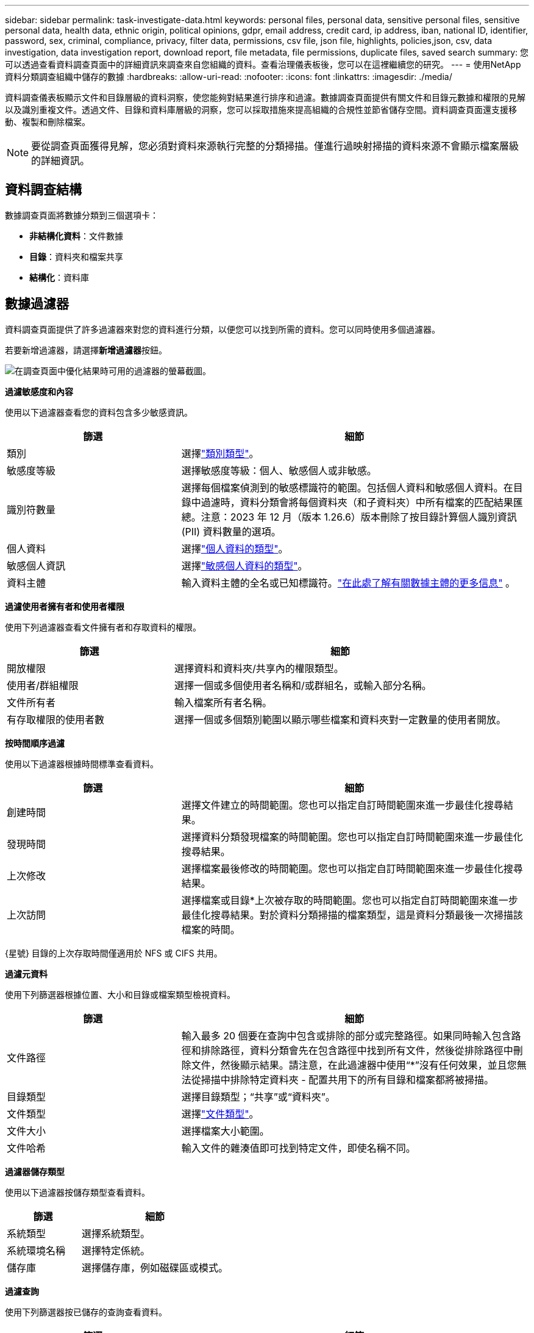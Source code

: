 ---
sidebar: sidebar 
permalink: task-investigate-data.html 
keywords: personal files, personal data, sensitive personal files, sensitive personal data, health data, ethnic origin, political opinions, gdpr, email address, credit card, ip address, iban, national ID, identifier, password, sex, criminal, compliance, privacy, filter data, permissions, csv file, json file, highlights, policies,json, csv, data investigation, data investigation report, download report, file metadata, file permissions, duplicate files, saved search 
summary: 您可以透過查看資料調查頁面中的詳細資訊來調查來自您組織的資料。查看治理儀表板後，您可以在這裡繼續您的研究。 
---
= 使用NetApp資料分類調查組織中儲存的數據
:hardbreaks:
:allow-uri-read: 
:nofooter: 
:icons: font
:linkattrs: 
:imagesdir: ./media/


[role="lead"]
資料調查儀表板顯示文件和目錄層級的資料洞察，使您能夠對結果進行排序和過濾。數據調查頁面提供有關文件和目錄元數據和權限的見解以及識別重複文件。透過文件、目錄和資料庫層級的洞察，您可以採取措施來提高組織的合規性並節省儲存空間。資料調查頁面還支援移動、複製和刪除檔案。


NOTE: 要從調查頁面獲得見解，您必須對資料來源執行完整的分類掃描。僅進行過映射掃描的資料來源不會顯示檔案層級的詳細資訊。



== 資料調查結構

數據調查頁面將數據分類到三個選項卡：

* **非結構化資料**：文件數據
* **目錄**：資料夾和檔案共享
* **結構化**：資料庫




== 數據過濾器

資料調查頁面提供了許多過濾器來對您的資料進行分類，以便您可以找到所需的資料。您可以同時使用多個過濾器。

若要新增過濾器，請選擇**新增過濾器**按鈕。

image:screenshot_compliance_investigation_filtered.png["在調查頁面中優化結果時可用的過濾器的螢幕截圖。"]

*過濾敏感度和內容*

使用以下過濾器查看您的資料包含多少敏感資訊。

[cols="30,60"]
|===
| 篩選 | 細節 


| 類別 | 選擇link:reference-private-data-categories.html["類別類型"]。 


| 敏感度等級 | 選擇敏感度等級：個人、敏感個人或非敏感。 


| 識別符數量 | 選擇每個檔案偵測到的敏感標識符的範圍。包括個人資料和敏感個人資料。在目錄中過濾時，資料分類會將每個資料夾（和子資料夾）中所有檔案的匹配結果匯總。注意：2023 年 12 月（版本 1.26.6）版本刪除了按目錄計算個人識別資訊 (PII) 資料數量的選項。 


| 個人資料 | 選擇link:reference-private-data-categories.html["個人資料的類型"]。 


| 敏感個人資訊 | 選擇link:reference-private-data-categories.html["敏感個人資料的類型"]。 


| 資料主體 | 輸入資料主體的全名或已知標識符。link:task-generating-compliance-reports.html["在此處了解有關數據主體的更多信息"] 。 
|===
*過濾使用者擁有者和使用者權限*

使用下列過濾器查看文件擁有者和存取資料的權限。

[cols="30,60"]
|===
| 篩選 | 細節 


| 開放權限 | 選擇資料和資料夾/共享內的權限類型。 


| 使用者/群組權限 | 選擇一個或多個使用者名稱和/或群組名，或輸入部分名稱。 


| 文件所有者 | 輸入檔案所有者名稱。 


| 有存取權限的使用者數 | 選擇一個或多個類別範圍以顯示哪些檔案和資料夾對一定數量的使用者開放。 
|===
*按時間順序過濾*

使用以下過濾器根據時間標準查看資料。

[cols="30,60"]
|===
| 篩選 | 細節 


| 創建時間 | 選擇文件建立的時間範圍。您也可以指定自訂時間範圍來進一步最佳化搜尋結果。 


| 發現時間 | 選擇資料分類發現檔案的時間範圍。您也可以指定自訂時間範圍來進一步最佳化搜尋結果。 


| 上次修改 | 選擇檔案最後修改的時間範圍。您也可以指定自訂時間範圍來進一步最佳化搜尋結果。 


| 上次訪問  a| 
選擇檔案或目錄*上次被存取的時間範圍。您也可以指定自訂時間範圍來進一步最佳化搜尋結果。對於資料分類掃描的檔案類型，這是資料分類最後一次掃描該檔案的時間。

|===
{星號} 目錄的上次存取時間僅適用於 NFS 或 CIFS 共用。

*過濾元資料*

使用下列篩選器根據位置、大小和目錄或檔案類型檢視資料。

[cols="30,60"]
|===
| 篩選 | 細節 


| 文件路徑 | 輸入最多 20 個要在查詢中包含或排除的部分或完整路徑。如果同時輸入包含路徑和排除路徑，資料分類會先在包含路徑中找到所有文件，然後從排除路徑中刪除文件，然後顯示結果。請注意，在此過濾器中使用“*”沒有任何效果，並且您無法從掃描中排除特定資料夾 - 配置共用下的所有目錄和檔案都將被掃描。 


| 目錄類型 | 選擇目錄類型；“共享”或“資料夾”。 


| 文件類型 | 選擇link:reference-private-data-categories.html["文件類型"]。 


| 文件大小 | 選擇檔案大小範圍。 


| 文件哈希 | 輸入文件的雜湊值即可找到特定文件，即使名稱不同。 
|===
*過濾器儲存類型*

使用以下過濾器按儲存類型查看資料。

[cols="30,60"]
|===
| 篩選 | 細節 


| 系統類型 | 選擇系統類型。 


| 系統環境名稱 | 選擇特定係統。 


| 儲存庫 | 選擇儲存庫，例如磁碟區或模式。 
|===
*過濾查詢*

使用下列篩選器按已儲存的查詢查看資料。

[cols="30,60"]
|===
| 篩選 | 細節 


| 已儲存的查詢 | 選擇一個或多個已儲存的查詢。前往link:task-using-policies.html["已儲存的查詢選項卡"]查看現有已儲存查詢的清單並建立新查詢。 


| 標籤 | 選擇link:task-org-private-data.html["一個或多個標籤"]分配給您的文件。 
|===
*過濾分析狀態*

使用以下過濾器按資料分類掃描狀態查看資料。

[cols="30,60"]
|===
| 篩選 | 細節 


| 分析狀態 | 選擇一個選項來顯示「等待首次掃描」、「已完成掃描」、「等待重新掃描」或「掃描失敗」的檔案清單。 


| 掃描分析事件 | 選擇是否要查看由於資料分類無法恢復上次存取時間而未分類的文件，或即使資料分類無法恢復上次存取時間但已分類的文件。 
|===
link:reference-collected-metadata.html["查看有關“上次訪問時間”時間戳的詳細信息"]有關使用掃描分析事件進行過濾時調查頁面中出現的項目的詳細資訊。

*按重複項過濾資料*

使用以下過濾器查看儲存中重複的檔案。

[cols="30,60"]
|===
| 篩選 | 細節 


| 重複項 | 選擇檔案是否在儲存庫中重複。 
|===


== 查看檔案元數據

除了顯示文件所在的系統和磁碟區之外，元資料還顯示更多信息，包括文件權限、文件擁有者以及該文件是否有重複。如果您打算link:task-using-policies.html["建立已儲存的查詢"]因為您可以看到可用於過濾資料的所有資訊。

資訊的可用性取決於資料來源。例如，資料庫檔案的磁碟區名稱和權限不共用。

.步驟
. 從資料分類選單中，選擇*調查*。
. 在右側的資料調查清單中，選擇向下插入符號image:button_down_caret.png["向下插入符號"]在任意單一文件的右側查看文件元資料。
+
image:screenshot_compliance_file_details.png["顯示資料調查頁面中文件元資料詳細資訊的螢幕截圖。"]

. 或者，您可以使用*建立標籤*按鈕為檔案建立或新增標籤。從下拉式選單中選擇一個現有標籤或使用 *+ 新增* 按鈕新增一個新標籤。標籤可用於過濾資料。




== 查看檔案和目錄的使用者權限

若要查看有權存取檔案或目錄的所有使用者或群組的清單以及他們擁有的權限類型，請選擇「查看所有權限」。此選項僅適用於 CIFS 共享中的資料。

如果您使用安全性識別碼 (SID) 而不是使用者名稱和群組名，則應該將 Active Directory 整合到資料分類中。有關更多信息，請參閱link:task-active-directory.html["將 Active Directory 新增至資料分類"] 。

.步驟
. 從資料分類選單中，選擇*調查*。
. 在右側的資料調查清單中，選擇向下插入符號image:button_down_caret.png["向下插入符號"]在任意單一文件的右側查看文件元資料。
. 若要查看有權存取檔案或目錄的所有使用者或群組的清單以及他們擁有的權限類型，請在「開啟權限」欄位中選擇「*查看所有權限*」。
+

NOTE: 資料分類在清單中顯示最多 100 個使用者。

. 選擇向下插入符號image:button_down_caret.png["向下插入符號"]任何群組的按鈕即可查看屬於該群組的使用者清單。
+

TIP: 您可以展開該群組的某個層級來查看屬於該群組的使用者。

. 選擇使用者或群組的名稱以重新整理調查頁面，以便您可以看到該使用者或群組有權存取的所有檔案和目錄。




== 檢查儲存系統中的重複文件

您可以檢查儲存系統中是否儲存了重複的檔案。如果您想確定可以節省儲存空間的區域，這將非常有用。確保具有特定權限或敏感資訊的某些檔案不會在儲存系統中不必要地重複也是很好的。

您的所有 1 MB 或更大文件（不包括資料庫）或包含個人或敏感個人資訊的文件都會進行比較，以查看是否有重複文件。

資料分類使用雜湊技術來確定重複檔案。如果任何檔案與另一個檔案具有相同的雜湊碼，那麼您可以 100% 確定這些檔案是完全重複的 - 即使檔案名稱不同。

.步驟
. 從資料分類選單中，選擇*調查*。
. 在「篩選器」窗格中，選擇「檔案大小」以及「重複」（「有重複」）以查看您的環境中哪些特定大小範圍的檔案是重複的。
. 或者，下載重複檔案的清單並將其發送給儲存管理員，以便他們可以決定可以刪除哪些檔案（如果有）。
. 您可以選擇刪除、標記或移動重複的檔案。選擇您想要執行操作的文件，然後選擇適當的操作。


*查看特定檔案是否重複*

您可以查看單一文件是否有重複。

.步驟
. 從資料分類選單中，選擇*調查*。
. 在資料調查清單中，選擇image:button_down_caret.png["向下插入符號"]在任意單一文件的右側查看文件元資料。
+
如果檔案存在重複，則此資訊將顯示在「_Duplicates_」欄位旁邊。

. 若要查看重複檔案的清單及其位置，請選擇「查看詳細資料」*。
. 在下一頁中選擇「查看重複項」以查看調查頁面中的文件。
. 您可以選擇刪除、標記或移動重複的檔案。選擇您想要執行操作的文件，然後選擇適當的操作。



TIP: 您可以使用此頁面提供的「檔案雜湊」值並將其直接輸入到調查頁面中，以便隨時搜尋特定的重複檔案 - 或者您可以在已儲存的查詢中使用它。



== 下載您的報告

您可以以 CSV 或 JSON 格式下載過濾結果。

如果資料分類正在掃描檔案（非結構化資料）、目錄（資料夾和檔案共用）和資料庫（結構化資料），則最多可以下載三個報表檔案。

文件被拆分為具有固定行數或記錄數的文件：

* JSON：每份報告 100,000 筆記錄，產生大約需要 5 分鐘
* CSV：每份報告 200,000 筆記錄，產生大約需要 4 分鐘



NOTE: 您可以下載 CSV 檔案的版本以在此瀏覽器中查看。此版本限制為 10,000 筆記錄。



=== 可下載報告所包含的內容

*非結構化文件資料報告*包含有關您的文件的以下資訊：

* 檔案名稱
* 位置類型
* 系統名稱
* 儲存庫（例如，磁碟區、儲存桶、共用）
* 儲存庫類型
* 文件路徑
* 文件類型
* 文件大小（單位：MB）
* 創建時間
* 上次修改時間
* 上次訪問
* 文件所有者
+
** 設定 Active Directory 時，檔案擁有者資料包含帳戶名稱、SAM 帳戶名稱和電子郵件地址。


* 類別
* 個人資訊
* 敏感個人資訊
* 開放權限
* 掃描分析錯誤
* 刪除檢測日期
+
刪除檢測日期標識檔案被刪除或移動的日期。這使您能夠識別敏感文件何時被移動。已刪除的文件不會計入儀表板或調查頁面上顯示的文件數量。這些文件僅出現在 CSV 報告中。



*非結構化目錄資料報告*包括有關您的資料夾和檔案共享的以下資訊：

* 系統類型
* 系統名稱
* 目錄名稱
* 儲存庫（例如資料夾或檔案共用）
* 目錄所有者
* 創建時間
* 發現時間
* 上次修改時間
* 上次訪問
* 開放權限
* 目錄類型


*結構化資料報告*包含有關資料庫表的以下資訊：

* 資料庫表名稱
* 位置類型
* 系統名稱
* 儲存庫（例如，架構）
* 列數
* 行數
* 個人資訊
* 敏感個人資訊


.產生報告的步驟
. 從資料調查頁面中，選擇image:button_download.png["下載按鈕"]頁面右上方的按鈕。
. 選擇報告類型：CSV 或 JSON。
. 輸入**報告名稱**。
. 若要下載完整的報告，請選擇**系統**，然後從對應的下拉式選單中選擇**系統**和**磁碟區**。提供**目標資料夾路徑**。
+
若要在瀏覽器中下載報告，請選擇**本機**。請注意，此選項將報表限制為前 10,000 行，並且僅限於 **CSV** 格式。如果您選擇**本機**，則無需填寫任何其他欄位。

. 選擇**下載報告**。
+
image:screenshot_compliance_investigation_report2.png["下載調查報告頁面的螢幕截圖，其中包含多個選項。"]



.結果
對話方塊中將顯示一則訊息，提示正在下載報告。



== 根據選定的篩選器建立已儲存的查詢

.步驟
. 在調查標籤中，透過選擇要使用的篩選器來定義搜尋。看link:task-investigate-data.html["在調查頁面中過濾數據"]了解詳情。
. 一旦您根據自己的喜好設定了所有過濾器特性，請選擇*儲存查詢*。
+
image:../media/screenshot_compliance_save_as_highlight.png["螢幕截圖顯示如何將篩選後的查詢儲存為已儲存的查詢。"]

. 為已儲存的查詢命名並新增描述。該名稱必須是唯一的。
. 您可以選擇將查詢儲存為策略：
+
.. 若要將查詢儲存為策略，請切換*作為策略執行*開關。
.. 選擇*永久刪除*或*發送電子郵件更新*。如果您選擇電子郵件更新，您可以每天、每週或每月透過電子郵件將查詢結果傳送給所有控制台使用者。或者，您可以以相同的頻率將通知傳送到特定的電子郵件地址。


. 選擇*儲存*。
+
image:../media/screenshot_compliance_save_highlight2.png["顯示如何配置已儲存的查詢並儲存它的螢幕截圖。"]



建立搜尋或策略後，您可以在**已儲存的查詢**標籤中查看它。


TIP: 結果可能需要最多 15 分鐘才會顯示在「已儲存的查詢」頁面上。
